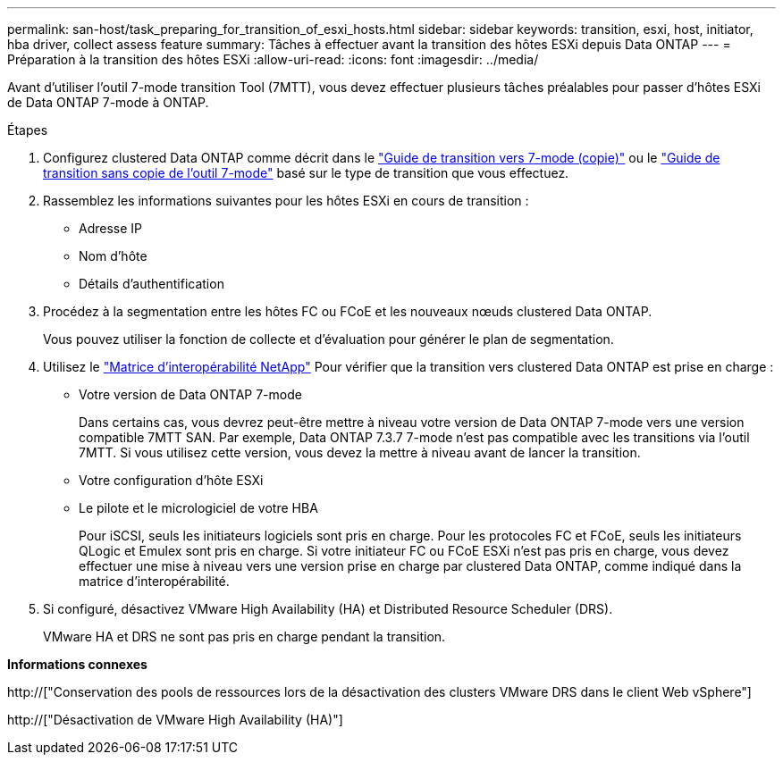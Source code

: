 ---
permalink: san-host/task_preparing_for_transition_of_esxi_hosts.html 
sidebar: sidebar 
keywords: transition, esxi, host, initiator, hba driver, collect assess feature 
summary: Tâches à effectuer avant la transition des hôtes ESXi depuis Data ONTAP 
---
= Préparation à la transition des hôtes ESXi
:allow-uri-read: 
:icons: font
:imagesdir: ../media/


[role="lead"]
Avant d'utiliser l'outil 7-mode transition Tool (7MTT), vous devez effectuer plusieurs tâches préalables pour passer d'hôtes ESXi de Data ONTAP 7-mode à ONTAP.

.Étapes
. Configurez clustered Data ONTAP comme décrit dans le link:http://docs.netapp.com/us-en/ontap-7mode-transition/copy-based/index.html["Guide de transition vers 7-mode (copie)"] ou le link:https://docs.netapp.com/us-en/ontap-7mode-transition/copy-free/index.html["Guide de transition sans copie de l'outil 7-mode"] basé sur le type de transition que vous effectuez.
. Rassemblez les informations suivantes pour les hôtes ESXi en cours de transition :
+
** Adresse IP
** Nom d'hôte
** Détails d'authentification


. Procédez à la segmentation entre les hôtes FC ou FCoE et les nouveaux nœuds clustered Data ONTAP.
+
Vous pouvez utiliser la fonction de collecte et d'évaluation pour générer le plan de segmentation.

. Utilisez le link:https://mysupport.netapp.com/matrix["Matrice d'interopérabilité NetApp"] Pour vérifier que la transition vers clustered Data ONTAP est prise en charge :
+
** Votre version de Data ONTAP 7-mode
+
Dans certains cas, vous devrez peut-être mettre à niveau votre version de Data ONTAP 7-mode vers une version compatible 7MTT SAN. Par exemple, Data ONTAP 7.3.7 7-mode n'est pas compatible avec les transitions via l'outil 7MTT. Si vous utilisez cette version, vous devez la mettre à niveau avant de lancer la transition.

** Votre configuration d'hôte ESXi
** Le pilote et le micrologiciel de votre HBA
+
Pour iSCSI, seuls les initiateurs logiciels sont pris en charge. Pour les protocoles FC et FCoE, seuls les initiateurs QLogic et Emulex sont pris en charge. Si votre initiateur FC ou FCoE ESXi n'est pas pris en charge, vous devez effectuer une mise à niveau vers une version prise en charge par clustered Data ONTAP, comme indiqué dans la matrice d'interopérabilité.



. Si configuré, désactivez VMware High Availability (HA) et Distributed Resource Scheduler (DRS).
+
VMware HA et DRS ne sont pas pris en charge pendant la transition.



*Informations connexes*

http://["Conservation des pools de ressources lors de la désactivation des clusters VMware DRS dans le client Web vSphere"]

http://["Désactivation de VMware High Availability (HA)"]
